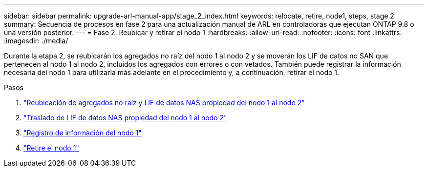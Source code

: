 ---
sidebar: sidebar 
permalink: upgrade-arl-manual-app/stage_2_index.html 
keywords: relocate, retire, node1, steps, stage 2 
summary: Secuencia de procesos en fase 2 para una actualización manual de ARL en controladoras que ejecutan ONTAP 9.8 o una versión posterior. 
---
= Fase 2. Reubicar y retirar el nodo 1
:hardbreaks:
:allow-uri-read: 
:nofooter: 
:icons: font
:linkattrs: 
:imagesdir: ./media/


[role="lead"]
Durante la etapa 2, se reubicarán los agregados no raíz del nodo 1 al nodo 2 y se moverán los LIF de datos no SAN que pertenecen al nodo 1 al nodo 2, incluidos los agregados con errores o con vetados. También puede registrar la información necesaria del nodo 1 para utilizarla más adelante en el procedimiento y, a continuación, retirar el nodo 1.

.Pasos
. link:relocate_non_root_aggr_node1_node2.html["Reubicación de agregados no raíz y LIF de datos NAS propiedad del nodo 1 al nodo 2"]
. link:move_nas_lifs_node1_node2.html["Traslado de LIF de datos NAS propiedad del nodo 1 al nodo 2"]
. link:record_node1_information.html["Registro de información del nodo 1"]
. link:retire_node1.html["Retire el nodo 1"]

